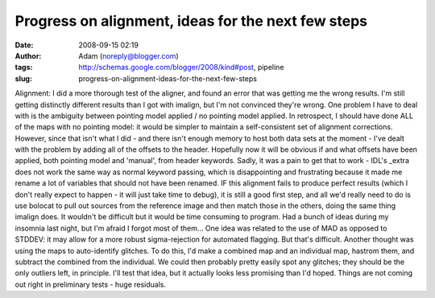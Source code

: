Progress on alignment, ideas for the next few steps
###################################################
:date: 2008-09-15 02:19
:author: Adam (noreply@blogger.com)
:tags: http://schemas.google.com/blogger/2008/kind#post, pipeline
:slug: progress-on-alignment-ideas-for-the-next-few-steps

Alignment: I did a more thorough test of the aligner, and found an error
that was getting me the wrong results. I'm still getting distinctly
different results than I got with imalign, but I'm not convinced they're
wrong. One problem I have to deal with is the ambiguity between pointing
model applied / no pointing model applied. In retrospect, I should have
done ALL of the maps with no pointing model: it would be simpler to
maintain a self-consistent set of alignment corrections.
However, since that isn't what I did - and there isn't enough memory to
host both data sets at the moment - I've dealt with the problem by
adding all of the offsets to the header. Hopefully now it will be
obvious if and what offsets have been applied, both pointing model and
'manual', from header keywords. Sadly, it was a pain to get that to work
- IDL's \_extra does not work the same way as normal keyword passing,
which is disappointing and frustrating because it made me rename a lot
of variables that should not have been renamed.
IF this alignment fails to produce perfect results (which I don't really
expect to happen - it will just take time to debug), it is still a good
first step, and all we'd really need to do is use bolocat to pull out
sources from the reference image and then match those in the others,
doing the same thing imalign does. It wouldn't be difficult but it would
be time consuming to program.
Had a bunch of ideas during my insomnia last night, but I'm afraid I
forgot most of them...
One idea was related to the use of MAD as opposed to STDDEV: it may
allow for a more robust sigma-rejection for automated flagging. But
that's difficult.
Another thought was using the maps to auto-identify glitches. To do
this, I'd make a combined map and an individual map, hastrom them, and
subtract the combined from the individual. We could then probably pretty
easily spot any glitches; they should be the only outliers left, in
principle. I'll test that idea, but it actually looks less promising
than I'd hoped. Things are not coming out right in preliminary tests -
huge residuals.
